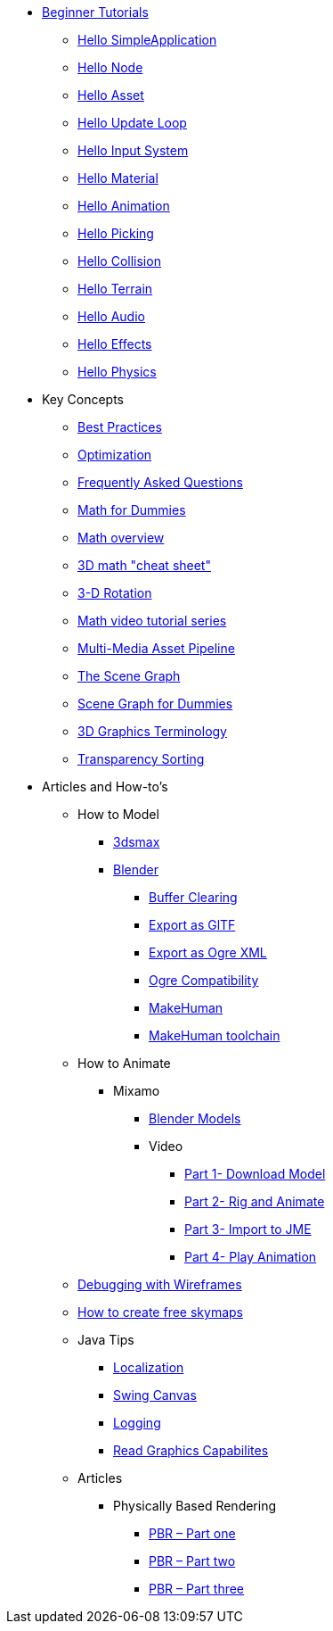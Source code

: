 * xref:beginner/beginner.adoc[Beginner Tutorials]
** xref:beginner/hello_simpleapplication.adoc[Hello SimpleApplication]
** xref:beginner/hello_node.adoc[Hello Node]
** xref:beginner/hello_asset.adoc[Hello Asset]
** xref:beginner/hello_main_event_loop.adoc[Hello Update Loop]
** xref:beginner/hello_input_system.adoc[Hello Input System]
** xref:beginner/hello_material.adoc[Hello Material]
** xref:beginner/hello_animation.adoc[Hello Animation]
** xref:beginner/hello_picking.adoc[Hello Picking]
** xref:beginner/hello_collision.adoc[Hello Collision]
** xref:beginner/hello_terrain.adoc[Hello Terrain]
** xref:beginner/hello_audio.adoc[Hello Audio]
** xref:beginner/hello_effects.adoc[Hello Effects]
** xref:beginner/hello_physics.adoc[Hello Physics]
* Key Concepts
** xref:concepts/best_practices.adoc[Best Practices]
** xref:concepts/optimization.adoc[Optimization]
** xref:concepts/faq.adoc[Frequently Asked Questions]
** xref:concepts/math_for_dummies.adoc[Math for Dummies]
** xref:concepts/math.adoc[Math overview]
** xref:concepts/math_cheet_sheet.adoc[3D math "cheat sheet"]
** xref:concepts/rotate.adoc[3-D Rotation]
** xref:concepts/math_video_tutorials.adoc[Math video tutorial series]
** xref:concepts/multi-media_asset_pipeline.adoc[Multi-Media Asset Pipeline]
** xref:concepts/the_scene_graph.adoc[The Scene Graph]
** xref:concepts/scenegraph_for_dummies.adoc[Scene Graph for Dummies]
** xref:concepts/terminology.adoc[3D Graphics Terminology]
** xref:concepts/transparency_sorting.adoc[Transparency Sorting]
* Articles and How-to's
** How to Model
*** xref:how-to/modeling/3dsmax/3dsmax.adoc[3dsmax]
*** xref:how-to/modeling/blender/blender.adoc[Blender]
**** xref:how-to/modeling/blender/blender_buffer_clearing.adoc[Buffer Clearing]
**** xref:how-to/modeling/blender/blender_gltf.adoc[Export as GlTF]
**** xref:how-to/modeling/blender/blender_ogre_export.adoc[Export as Ogre XML]
**** xref:how-to/modeling/blender/blender_ogre_compatibility.adoc[Ogre Compatibility]
**** xref:how-to/modeling/blender/makehuman.adoc[MakeHuman]
**** xref:how-to/modeling/blender/makehuman_blender_ogrexml_toolchain.adoc[MakeHuman toolchain]
** How to Animate
*** Mixamo
**** xref:how-to/modeling/blender/mixamo.adoc[Blender Models]
**** Video
***** link:https://youtu.be/jHgAgTWIers?list=PLv6qR9TGkz8RcUr-fOHI2SksWA4BAU9TS[Part 1- Download Model]
***** link:https://youtu.be/GQJSrOpNQwI?list=PLv6qR9TGkz8RcUr-fOHI2SksWA4BAU9TS[Part 2- Rig and Animate]
***** link:https://youtu.be/JzRe2Dxbcmc?list=PLv6qR9TGkz8RcUr-fOHI2SksWA4BAU9TS[Part 3- Import to JME]
***** link:https://youtu.be/8wwDRDJop7k?list=PLv6qR9TGkz8RcUr-fOHI2SksWA4BAU9TS[Part 4- Play Animation]
** xref:how-to/debugging.adoc[Debugging with Wireframes]
** xref:how-to/util/free_skymaps.adoc[How to create free skymaps]
** Java Tips
*** xref:how-to/java/localization.adoc[Localization]
*** xref:how-to/java/swing_canvas.adoc[Swing Canvas]
*** xref:how-to/java/logging.adoc[Logging]
*** xref:how-to/java/read_graphic_card_capabilites.adoc[Read Graphics Capabilites]
** Articles
*** Physically Based Rendering
**** xref:how-to/articles/pbr/pbr_part1.adoc[PBR – Part one]
**** xref:how-to/articles/pbr/pbr_part2.adoc[PBR – Part two]
**** xref:how-to/articles/pbr/pbr_part3.adoc[PBR – Part three]
